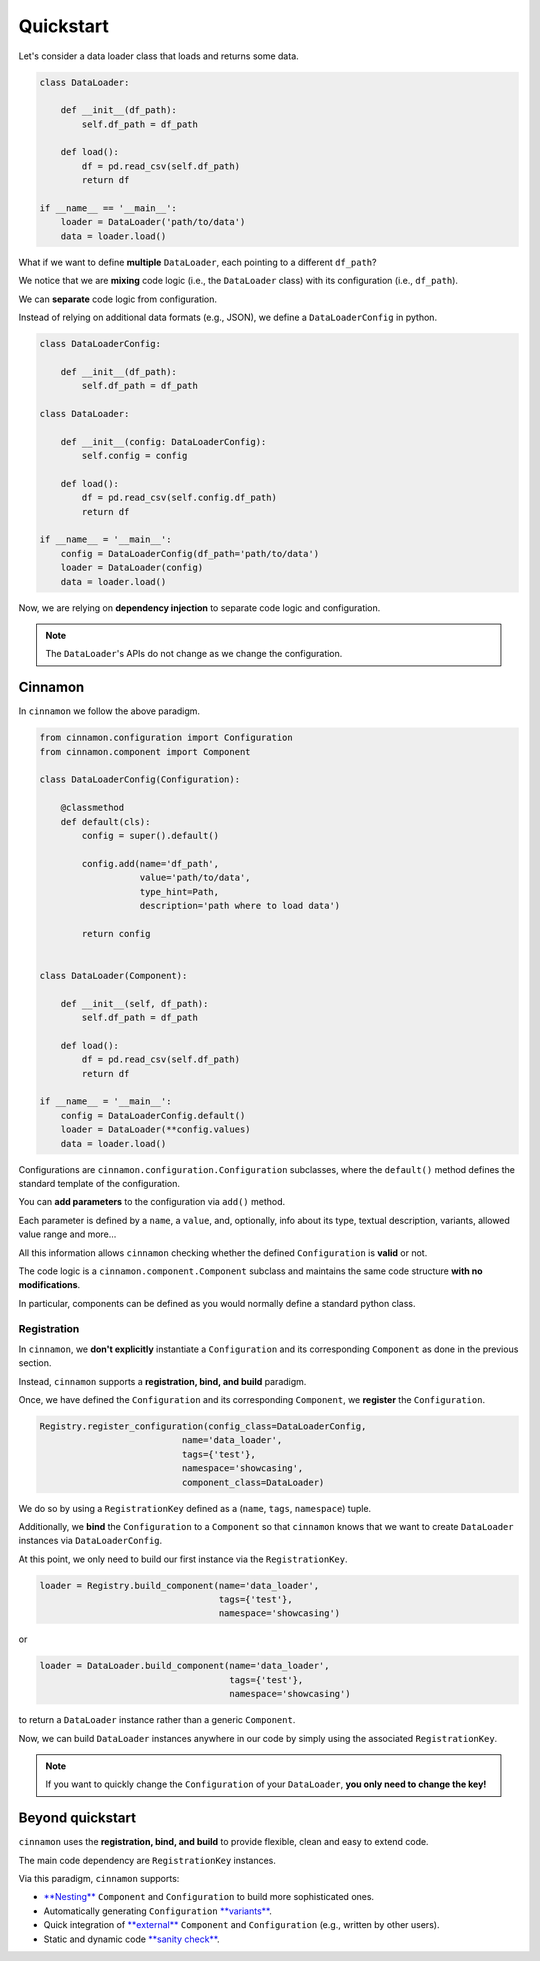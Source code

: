 .. _quickstart:

Quickstart
****************************

Let's consider a data loader class that loads and returns some data.

.. code-block:: python

    class DataLoader:

        def __init__(df_path):
            self.df_path = df_path

        def load():
            df = pd.read_csv(self.df_path)
            return df

    if __name__ == '__main__':
        loader = DataLoader('path/to/data')
        data = loader.load()

What if we want to define **multiple** ``DataLoader``, each pointing to a different ``df_path``?

We notice that we are **mixing** code logic (i.e., the ``DataLoader`` class) with its configuration (i.e., ``df_path``).

We can **separate** code logic from configuration.

Instead of relying on additional data formats (e.g., JSON), we define a ``DataLoaderConfig`` in python.

.. code-block:: python

    class DataLoaderConfig:

        def __init__(df_path):
            self.df_path = df_path

    class DataLoader:

        def __init__(config: DataLoaderConfig):
            self.config = config

        def load():
            df = pd.read_csv(self.config.df_path)
            return df

    if __name__ = '__main__':
        config = DataLoaderConfig(df_path='path/to/data')
        loader = DataLoader(config)
        data = loader.load()

Now, we are relying on **dependency injection** to separate code logic and configuration.

.. note::
    The ``DataLoader``'s APIs do not change as we change the configuration.

****************************
Cinnamon
****************************

In ``cinnamon`` we follow the above paradigm.

.. code-block:: python

    from cinnamon.configuration import Configuration
    from cinnamon.component import Component

    class DataLoaderConfig(Configuration):

        @classmethod
        def default(cls):
            config = super().default()

            config.add(name='df_path',
                       value='path/to/data',
                       type_hint=Path,
                       description='path where to load data')

            return config


    class DataLoader(Component):

        def __init__(self, df_path):
            self.df_path = df_path

        def load():
            df = pd.read_csv(self.df_path)
            return df

    if __name__ = '__main__':
        config = DataLoaderConfig.default()
        loader = DataLoader(**config.values)
        data = loader.load()

Configurations are ``cinnamon.configuration.Configuration`` subclasses, where the ``default()`` method
defines the standard template of the configuration.

You can **add parameters** to the configuration via ``add()`` method.

Each parameter is defined by a ``name``, a ``value``, and, optionally, info about its type, textual description, variants, allowed value range and more...

All this information allows ``cinnamon`` checking whether the defined ``Configuration`` is **valid** or not.

The code logic is a ``cinnamon.component.Component`` subclass and maintains the same code structure **with no modifications**.

In particular, components can be defined as you would normally define a standard python class.


-------------------------
Registration
-------------------------

In ``cinnamon``, we **don't explicitly** instantiate a ``Configuration`` and its corresponding ``Component`` as done in the previous section.

Instead, ``cinnamon`` supports a **registration, bind, and build** paradigm.

Once, we have defined the ``Configuration`` and its corresponding ``Component``, we **register** the ``Configuration``.

.. code-block:: python

    Registry.register_configuration(config_class=DataLoaderConfig,
                               name='data_loader',
                               tags={'test'},
                               namespace='showcasing',
                               component_class=DataLoader)

We do so by using a ``RegistrationKey`` defined as a (``name``, ``tags``, ``namespace``) tuple.

Additionally, we **bind** the ``Configuration`` to a ``Component`` so that ``cinnamon`` knows that we want to create ``DataLoader`` instances via ``DataLoaderConfig``.

At this point, we only need to build our first instance via the ``RegistrationKey``.

.. code-block:: python

    loader = Registry.build_component(name='data_loader',
                                      tags={'test'},
                                      namespace='showcasing')

or

.. code-block:: python

    loader = DataLoader.build_component(name='data_loader',
                                        tags={'test'},
                                        namespace='showcasing')

to return a ``DataLoader`` instance rather than a generic ``Component``.

Now, we can build ``DataLoader`` instances anywhere in our code by simply using the associated ``RegistrationKey``.

.. note::
    If you want to quickly change the ``Configuration`` of your ``DataLoader``, **you only need to change the key!**


****************************
Beyond quickstart
****************************

``cinnamon`` uses the **registration, bind, and build** to provide flexible, clean and easy to extend code.

The main code dependency are ``RegistrationKey`` instances.

Via this paradigm, ``cinnamon`` supports:

- `**Nesting** <https://federicoruggeri.github.io/cinnamon_core/configuration.html#nested-configurations>`_ ``Component`` and ``Configuration`` to build more sophisticated ones.
- Automatically generating ``Configuration`` `**variants** <https://federicoruggeri.github.io/cinnamon_core/configuration.html#configuration-variants>`_.
- Quick integration of `**external** <https://federicoruggeri.github.io/cinnamon_core/dependencies.html#external-registrations>`_ ``Component`` and ``Configuration`` (e.g., written by other users).
- Static and dynamic code `**sanity check** <https://federicoruggeri.github.io/cinnamon_core/configuration.html>`_.

